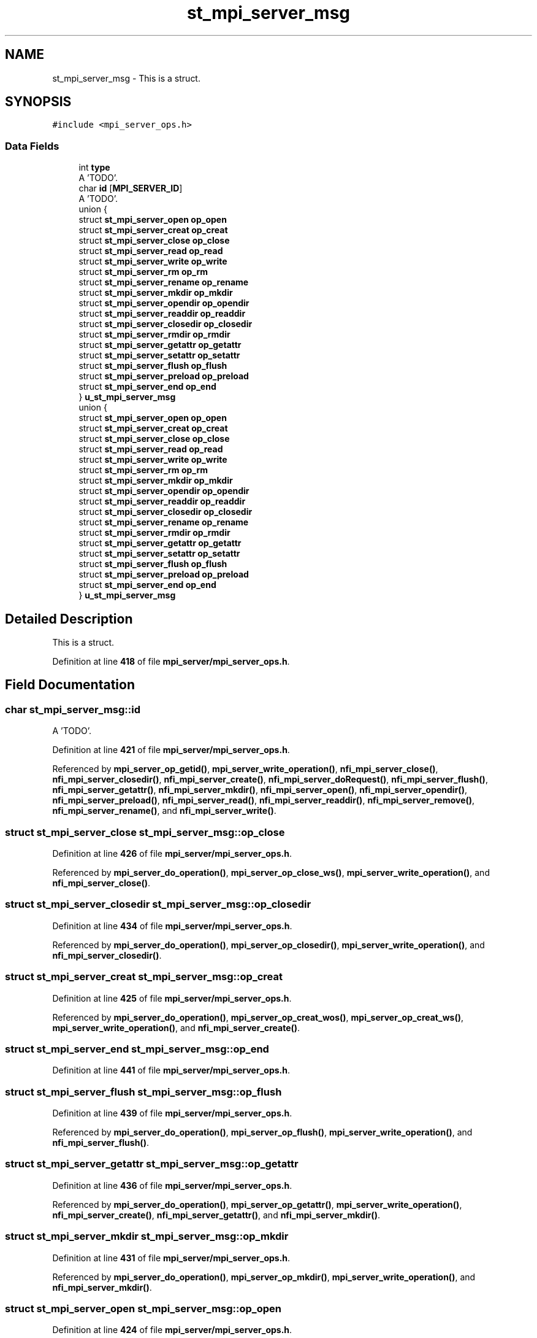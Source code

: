 .TH "st_mpi_server_msg" 3 "Wed May 24 2023" "Version Expand version 1.0r5" "Expand" \" -*- nroff -*-
.ad l
.nh
.SH NAME
st_mpi_server_msg \- This is a struct\&.  

.SH SYNOPSIS
.br
.PP
.PP
\fC#include <mpi_server_ops\&.h>\fP
.SS "Data Fields"

.in +1c
.ti -1c
.RI "int \fBtype\fP"
.br
.RI "A 'TODO'\&. "
.ti -1c
.RI "char \fBid\fP [\fBMPI_SERVER_ID\fP]"
.br
.RI "A 'TODO'\&. "
.ti -1c
.RI "union {"
.br
.ti -1c
.RI "   struct \fBst_mpi_server_open\fP \fBop_open\fP"
.br
.ti -1c
.RI "   struct \fBst_mpi_server_creat\fP \fBop_creat\fP"
.br
.ti -1c
.RI "   struct \fBst_mpi_server_close\fP \fBop_close\fP"
.br
.ti -1c
.RI "   struct \fBst_mpi_server_read\fP \fBop_read\fP"
.br
.ti -1c
.RI "   struct \fBst_mpi_server_write\fP \fBop_write\fP"
.br
.ti -1c
.RI "   struct \fBst_mpi_server_rm\fP \fBop_rm\fP"
.br
.ti -1c
.RI "   struct \fBst_mpi_server_rename\fP \fBop_rename\fP"
.br
.ti -1c
.RI "   struct \fBst_mpi_server_mkdir\fP \fBop_mkdir\fP"
.br
.ti -1c
.RI "   struct \fBst_mpi_server_opendir\fP \fBop_opendir\fP"
.br
.ti -1c
.RI "   struct \fBst_mpi_server_readdir\fP \fBop_readdir\fP"
.br
.ti -1c
.RI "   struct \fBst_mpi_server_closedir\fP \fBop_closedir\fP"
.br
.ti -1c
.RI "   struct \fBst_mpi_server_rmdir\fP \fBop_rmdir\fP"
.br
.ti -1c
.RI "   struct \fBst_mpi_server_getattr\fP \fBop_getattr\fP"
.br
.ti -1c
.RI "   struct \fBst_mpi_server_setattr\fP \fBop_setattr\fP"
.br
.ti -1c
.RI "   struct \fBst_mpi_server_flush\fP \fBop_flush\fP"
.br
.ti -1c
.RI "   struct \fBst_mpi_server_preload\fP \fBop_preload\fP"
.br
.ti -1c
.RI "   struct \fBst_mpi_server_end\fP \fBop_end\fP"
.br
.ti -1c
.RI "} \fBu_st_mpi_server_msg\fP"
.br
.ti -1c
.RI "union {"
.br
.ti -1c
.RI "   struct \fBst_mpi_server_open\fP \fBop_open\fP"
.br
.ti -1c
.RI "   struct \fBst_mpi_server_creat\fP \fBop_creat\fP"
.br
.ti -1c
.RI "   struct \fBst_mpi_server_close\fP \fBop_close\fP"
.br
.ti -1c
.RI "   struct \fBst_mpi_server_read\fP \fBop_read\fP"
.br
.ti -1c
.RI "   struct \fBst_mpi_server_write\fP \fBop_write\fP"
.br
.ti -1c
.RI "   struct \fBst_mpi_server_rm\fP \fBop_rm\fP"
.br
.ti -1c
.RI "   struct \fBst_mpi_server_mkdir\fP \fBop_mkdir\fP"
.br
.ti -1c
.RI "   struct \fBst_mpi_server_opendir\fP \fBop_opendir\fP"
.br
.ti -1c
.RI "   struct \fBst_mpi_server_readdir\fP \fBop_readdir\fP"
.br
.ti -1c
.RI "   struct \fBst_mpi_server_closedir\fP \fBop_closedir\fP"
.br
.ti -1c
.RI "   struct \fBst_mpi_server_rename\fP \fBop_rename\fP"
.br
.ti -1c
.RI "   struct \fBst_mpi_server_rmdir\fP \fBop_rmdir\fP"
.br
.ti -1c
.RI "   struct \fBst_mpi_server_getattr\fP \fBop_getattr\fP"
.br
.ti -1c
.RI "   struct \fBst_mpi_server_setattr\fP \fBop_setattr\fP"
.br
.ti -1c
.RI "   struct \fBst_mpi_server_flush\fP \fBop_flush\fP"
.br
.ti -1c
.RI "   struct \fBst_mpi_server_preload\fP \fBop_preload\fP"
.br
.ti -1c
.RI "   struct \fBst_mpi_server_end\fP \fBop_end\fP"
.br
.ti -1c
.RI "} \fBu_st_mpi_server_msg\fP"
.br
.in -1c
.SH "Detailed Description"
.PP 
This is a struct\&. 


.PP
Definition at line \fB418\fP of file \fBmpi_server/mpi_server_ops\&.h\fP\&.
.SH "Field Documentation"
.PP 
.SS "char st_mpi_server_msg::id"

.PP
A 'TODO'\&. 
.PP
Definition at line \fB421\fP of file \fBmpi_server/mpi_server_ops\&.h\fP\&.
.PP
Referenced by \fBmpi_server_op_getid()\fP, \fBmpi_server_write_operation()\fP, \fBnfi_mpi_server_close()\fP, \fBnfi_mpi_server_closedir()\fP, \fBnfi_mpi_server_create()\fP, \fBnfi_mpi_server_doRequest()\fP, \fBnfi_mpi_server_flush()\fP, \fBnfi_mpi_server_getattr()\fP, \fBnfi_mpi_server_mkdir()\fP, \fBnfi_mpi_server_open()\fP, \fBnfi_mpi_server_opendir()\fP, \fBnfi_mpi_server_preload()\fP, \fBnfi_mpi_server_read()\fP, \fBnfi_mpi_server_readdir()\fP, \fBnfi_mpi_server_remove()\fP, \fBnfi_mpi_server_rename()\fP, and \fBnfi_mpi_server_write()\fP\&.
.SS "struct \fBst_mpi_server_close\fP st_mpi_server_msg::op_close"

.PP
Definition at line \fB426\fP of file \fBmpi_server/mpi_server_ops\&.h\fP\&.
.PP
Referenced by \fBmpi_server_do_operation()\fP, \fBmpi_server_op_close_ws()\fP, \fBmpi_server_write_operation()\fP, and \fBnfi_mpi_server_close()\fP\&.
.SS "struct \fBst_mpi_server_closedir\fP st_mpi_server_msg::op_closedir"

.PP
Definition at line \fB434\fP of file \fBmpi_server/mpi_server_ops\&.h\fP\&.
.PP
Referenced by \fBmpi_server_do_operation()\fP, \fBmpi_server_op_closedir()\fP, \fBmpi_server_write_operation()\fP, and \fBnfi_mpi_server_closedir()\fP\&.
.SS "struct \fBst_mpi_server_creat\fP st_mpi_server_msg::op_creat"

.PP
Definition at line \fB425\fP of file \fBmpi_server/mpi_server_ops\&.h\fP\&.
.PP
Referenced by \fBmpi_server_do_operation()\fP, \fBmpi_server_op_creat_wos()\fP, \fBmpi_server_op_creat_ws()\fP, \fBmpi_server_write_operation()\fP, and \fBnfi_mpi_server_create()\fP\&.
.SS "struct \fBst_mpi_server_end\fP st_mpi_server_msg::op_end"

.PP
Definition at line \fB441\fP of file \fBmpi_server/mpi_server_ops\&.h\fP\&.
.SS "struct \fBst_mpi_server_flush\fP st_mpi_server_msg::op_flush"

.PP
Definition at line \fB439\fP of file \fBmpi_server/mpi_server_ops\&.h\fP\&.
.PP
Referenced by \fBmpi_server_do_operation()\fP, \fBmpi_server_op_flush()\fP, \fBmpi_server_write_operation()\fP, and \fBnfi_mpi_server_flush()\fP\&.
.SS "struct \fBst_mpi_server_getattr\fP st_mpi_server_msg::op_getattr"

.PP
Definition at line \fB436\fP of file \fBmpi_server/mpi_server_ops\&.h\fP\&.
.PP
Referenced by \fBmpi_server_do_operation()\fP, \fBmpi_server_op_getattr()\fP, \fBmpi_server_write_operation()\fP, \fBnfi_mpi_server_create()\fP, \fBnfi_mpi_server_getattr()\fP, and \fBnfi_mpi_server_mkdir()\fP\&.
.SS "struct \fBst_mpi_server_mkdir\fP st_mpi_server_msg::op_mkdir"

.PP
Definition at line \fB431\fP of file \fBmpi_server/mpi_server_ops\&.h\fP\&.
.PP
Referenced by \fBmpi_server_do_operation()\fP, \fBmpi_server_op_mkdir()\fP, \fBmpi_server_write_operation()\fP, and \fBnfi_mpi_server_mkdir()\fP\&.
.SS "struct \fBst_mpi_server_open\fP st_mpi_server_msg::op_open"

.PP
Definition at line \fB424\fP of file \fBmpi_server/mpi_server_ops\&.h\fP\&.
.PP
Referenced by \fBmpi_server_do_operation()\fP, \fBmpi_server_op_open_wos()\fP, \fBmpi_server_op_open_ws()\fP, \fBmpi_server_write_operation()\fP, and \fBnfi_mpi_server_open()\fP\&.
.SS "struct \fBst_mpi_server_opendir\fP st_mpi_server_msg::op_opendir"

.PP
Definition at line \fB432\fP of file \fBmpi_server/mpi_server_ops\&.h\fP\&.
.PP
Referenced by \fBmpi_server_do_operation()\fP, \fBmpi_server_op_opendir()\fP, \fBmpi_server_write_operation()\fP, and \fBnfi_mpi_server_opendir()\fP\&.
.SS "struct \fBst_mpi_server_preload\fP st_mpi_server_msg::op_preload"

.PP
Definition at line \fB440\fP of file \fBmpi_server/mpi_server_ops\&.h\fP\&.
.PP
Referenced by \fBmpi_server_do_operation()\fP, \fBmpi_server_op_preload()\fP, \fBmpi_server_write_operation()\fP, and \fBnfi_mpi_server_preload()\fP\&.
.SS "struct \fBst_mpi_server_read\fP st_mpi_server_msg::op_read"

.PP
Definition at line \fB427\fP of file \fBmpi_server/mpi_server_ops\&.h\fP\&.
.PP
Referenced by \fBmpi_server_do_operation()\fP, \fBmpi_server_op_read_wos()\fP, \fBmpi_server_op_read_ws()\fP, \fBmpi_server_op_write_wos()\fP, \fBmpi_server_op_write_ws()\fP, \fBmpi_server_write_operation()\fP, and \fBnfi_mpi_server_read()\fP\&.
.SS "struct \fBst_mpi_server_readdir\fP st_mpi_server_msg::op_readdir"

.PP
Definition at line \fB433\fP of file \fBmpi_server/mpi_server_ops\&.h\fP\&.
.PP
Referenced by \fBmpi_server_do_operation()\fP, \fBmpi_server_op_readdir()\fP, \fBmpi_server_write_operation()\fP, and \fBnfi_mpi_server_readdir()\fP\&.
.SS "struct \fBst_mpi_server_rename\fP st_mpi_server_msg::op_rename"

.PP
Definition at line \fB430\fP of file \fBmpi_server/mpi_server_ops\&.h\fP\&.
.PP
Referenced by \fBmpi_server_do_operation()\fP, \fBmpi_server_op_rename()\fP, \fBmpi_server_write_operation()\fP, and \fBnfi_mpi_server_rename()\fP\&.
.SS "struct \fBst_mpi_server_rm\fP st_mpi_server_msg::op_rm"

.PP
Definition at line \fB429\fP of file \fBmpi_server/mpi_server_ops\&.h\fP\&.
.PP
Referenced by \fBmpi_server_do_operation()\fP, \fBmpi_server_op_rm()\fP, \fBmpi_server_op_rm_async()\fP, \fBmpi_server_write_operation()\fP, and \fBnfi_mpi_server_remove()\fP\&.
.SS "struct \fBst_mpi_server_rmdir\fP st_mpi_server_msg::op_rmdir"

.PP
Definition at line \fB435\fP of file \fBmpi_server/mpi_server_ops\&.h\fP\&.
.PP
Referenced by \fBmpi_server_do_operation()\fP, \fBmpi_server_op_rmdir()\fP, \fBmpi_server_op_rmdir_async()\fP, \fBmpi_server_write_operation()\fP, and \fBnfi_mpi_server_rmdir()\fP\&.
.SS "struct \fBst_mpi_server_setattr\fP st_mpi_server_msg::op_setattr"

.PP
Definition at line \fB437\fP of file \fBmpi_server/mpi_server_ops\&.h\fP\&.
.PP
Referenced by \fBmpi_server_do_operation()\fP\&.
.SS "struct \fBst_mpi_server_write\fP st_mpi_server_msg::op_write"

.PP
Definition at line \fB428\fP of file \fBmpi_server/mpi_server_ops\&.h\fP\&.
.PP
Referenced by \fBmpi_server_do_operation()\fP, \fBmpi_server_op_write_wos()\fP, \fBmpi_server_op_write_ws()\fP, \fBmpi_server_write_operation()\fP, and \fBnfi_mpi_server_write()\fP\&.
.SS "int st_mpi_server_msg::type"

.PP
A 'TODO'\&. 
.PP
Definition at line \fB420\fP of file \fBmpi_server/mpi_server_ops\&.h\fP\&.
.PP
Referenced by \fBmpi_server_write_operation()\fP, \fBnfi_mpi_server_close()\fP, \fBnfi_mpi_server_closedir()\fP, \fBnfi_mpi_server_create()\fP, \fBnfi_mpi_server_flush()\fP, \fBnfi_mpi_server_getattr()\fP, \fBnfi_mpi_server_mkdir()\fP, \fBnfi_mpi_server_open()\fP, \fBnfi_mpi_server_opendir()\fP, \fBnfi_mpi_server_preload()\fP, \fBnfi_mpi_server_read()\fP, \fBnfi_mpi_server_readdir()\fP, \fBnfi_mpi_server_remove()\fP, \fBnfi_mpi_server_rename()\fP, \fBnfi_mpi_server_rmdir()\fP, and \fBnfi_mpi_server_write()\fP\&.
.SS "union  { \&.\&.\&. }  st_mpi_server_msg::u_st_mpi_server_msg"

.PP
Referenced by \fBmpi_server_do_operation()\fP, \fBmpi_server_op_close_ws()\fP, \fBmpi_server_op_closedir()\fP, \fBmpi_server_op_creat_wos()\fP, \fBmpi_server_op_creat_ws()\fP, \fBmpi_server_op_flush()\fP, \fBmpi_server_op_getattr()\fP, \fBmpi_server_op_mkdir()\fP, \fBmpi_server_op_open_wos()\fP, \fBmpi_server_op_open_ws()\fP, \fBmpi_server_op_opendir()\fP, \fBmpi_server_op_preload()\fP, \fBmpi_server_op_read_wos()\fP, \fBmpi_server_op_read_ws()\fP, \fBmpi_server_op_readdir()\fP, \fBmpi_server_op_rename()\fP, \fBmpi_server_op_rm()\fP, \fBmpi_server_op_rm_async()\fP, \fBmpi_server_op_rmdir()\fP, \fBmpi_server_op_rmdir_async()\fP, \fBmpi_server_op_write_wos()\fP, \fBmpi_server_op_write_ws()\fP, \fBmpi_server_write_operation()\fP, \fBnfi_mpi_server_close()\fP, \fBnfi_mpi_server_closedir()\fP, \fBnfi_mpi_server_create()\fP, \fBnfi_mpi_server_flush()\fP, \fBnfi_mpi_server_getattr()\fP, \fBnfi_mpi_server_mkdir()\fP, \fBnfi_mpi_server_open()\fP, \fBnfi_mpi_server_opendir()\fP, \fBnfi_mpi_server_preload()\fP, \fBnfi_mpi_server_read()\fP, \fBnfi_mpi_server_readdir()\fP, \fBnfi_mpi_server_remove()\fP, \fBnfi_mpi_server_rename()\fP, \fBnfi_mpi_server_rmdir()\fP, and \fBnfi_mpi_server_write()\fP\&.
.SS "union  { \&.\&.\&. }  st_mpi_server_msg::u_st_mpi_server_msg"


.SH "Author"
.PP 
Generated automatically by Doxygen for Expand from the source code\&.
